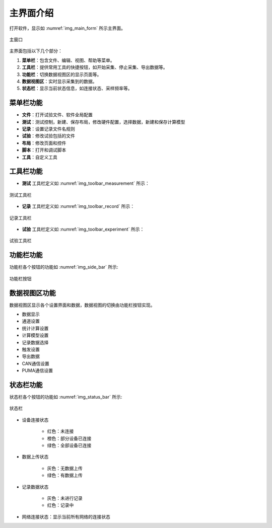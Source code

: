 
主界面介绍
-------------


打开软件，显示如 :numref:`img_main_form` 所示主界面。


.. figure:: /images/main_form.png
    :width: 600px
    :alt: app main form
    :align: center
    :name: img_main_form

    主窗口

主界面包括以下几个部分：

1. **菜单栏**：包含文件、编辑、视图、帮助等菜单。
#. **工具栏**：提供常用工具的快捷按钮，如开始采集、停止采集、导出数据等。
#. **功能栏**：切换数据视图区的显示页面等。
#. **数据视图区**：实时显示采集到的数据。
#. **状态栏**：显示当前状态信息，如连接状态、采样频率等。
   
菜单栏功能
~~~~~~~~~~~~~~~~~~

- **文件**：打开试验文件、软件全局配置
- **测试**：测试控制，新建、保存布局，修改硬件配置，选择数据，新建和保存计算模型
- **记录**：设置记录文件名规则
- **试验**：修改试验包括的文件
- **布局**：修改页面和控件
- **脚本**：打开和调试脚本
- **工具**：自定义工具


工具栏功能
~~~~~~~~~~~~~~~~~~

- **测试** 工具栏定义如 :numref:`img_toolbar_measurement` 所示：

.. figure:: /images/toolbar_measurement.png
    :width: 600px
    :alt: Measurement tool bar
    :align: center
    :name: img_toolbar_measurement 

    测试工具栏
    

- **记录** 工具栏定义如 :numref:`img_toolbar_record` 所示：

.. figure:: /images/toolbar_record.png
    :width: 200px
    :alt: Record tool bar
    :align: center
    :name: img_toolbar_record

    记录工具栏

    
- **试验** 工具栏定义如 :numref:`img_toolbar_experiment` 所示：

.. figure:: /images/toolbar_experiment.png
    :width: 250px
    :alt: Experiment tool bar
    :align: center
    :name: img_toolbar_experiment

    试验工具栏


功能栏功能
~~~~~~~~~~~~~~~~~~

功能栏各个按钮的功能如 :numref:`img_side_bar` 所示:

.. figure:: /images/side_bar.png
    :width: 280px
    :alt: Side bar
    :align: center
    :name: img_side_bar

    功能栏按钮


数据视图区功能
~~~~~~~~~~~~~~~~~~

数据视图区显示各个设置界面和数据，数据视图的切换由功能栏按钮实现。

- 数据显示
- 通道设置
- 统计计算设置
- 计算模型设置
- 记录数据选择
- 触发设置
- 导出数据
- CAN通信设置
- PUMA通信设置
  

  


.. 工具栏各个页面功能如 :numref:`tool_bar_tab` 所示。

.. .. table:: 工具栏页面
..     :align: center
..     :name: tool_bar_tab

..     =============   ============
..     工具栏           功能
..     =============   ============
..     File            新建、打开试验，新建脚本
..     Measurement     测量数据
..     Record          记录数据相关设置
..     Experiment      试验相关配置
..     Layout          测试面板、控件配置
..     Script          脚本运行、调试
..     Tools           自定义工具
..     =============   ============



状态栏功能
~~~~~~~~~~~~~~~~~~

状态栏各个按钮的功能如 :numref:`img_status_bar` 所示:

.. figure:: /images/status_bar.png
    :width: 600px
    :alt: Status bar
    :align: center
    :name: img_status_bar

    状态栏
    
- 设备连接状态

    - 红色：未连接
    - 橙色：部分设备已连接
    - 绿色：全部设备已连接

- 数据上传状态

    - 灰色：无数据上传
    - 绿色：有数据上传
      
- 记录数据状态

    - 灰色：未进行记录
    - 红色：记录中
      
- 网络连接状态：显示当前所有网络的连接状态

